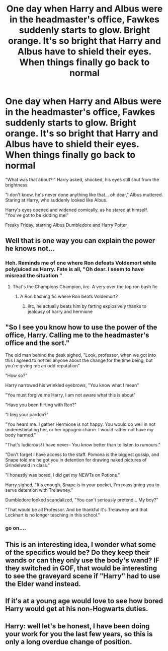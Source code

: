 #+TITLE: One day when Harry and Albus were in the headmaster's office, Fawkes suddenly starts to glow. Bright orange. It's so bright that Harry and Albus have to shield their eyes. When things finally go back to normal

* One day when Harry and Albus were in the headmaster's office, Fawkes suddenly starts to glow. Bright orange. It's so bright that Harry and Albus have to shield their eyes. When things finally go back to normal
:PROPERTIES:
:Author: NotSoSnarky
:Score: 146
:DateUnix: 1617476593.0
:DateShort: 2021-Apr-03
:FlairText: Prompt
:END:
"What was that about?!" Harry asked, shocked, his eyes still shut from the brightness.

"I don't know, he's never done anything like that... oh dear," Albus muttered. Staring at Harry, who suddenly looked like Albus.

Harry's eyes opened and widened comically, as he stared at himself. "You've got to be kidding me!"

Freaky Friday, starring Albus Dumbledore and Harry Potter


** Well that is one way you can explain the power he knows not...
:PROPERTIES:
:Author: sidp2201
:Score: 49
:DateUnix: 1617481675.0
:DateShort: 2021-Apr-04
:END:

*** Heh. Reminds me of one where Ron defeats Voldemort while polyjuiced as Harry. Fate is all, "Oh dear. I seem to have misread the situation "
:PROPERTIES:
:Author: streakermaximus
:Score: 39
:DateUnix: 1617489866.0
:DateShort: 2021-Apr-04
:END:

**** That's the Champions Champion, iirc. A very over the top ron bash fic
:PROPERTIES:
:Author: DesiDarkLord16
:Score: 13
:DateUnix: 1617503546.0
:DateShort: 2021-Apr-04
:END:

***** A Ron bashing fic where Ron beats Voldemort?
:PROPERTIES:
:Author: Tsorovar
:Score: 9
:DateUnix: 1617514681.0
:DateShort: 2021-Apr-04
:END:

****** iirc, he actually beats him by farting explosively thanks to jealousy of harry and hermione
:PROPERTIES:
:Author: DesiDarkLord16
:Score: 6
:DateUnix: 1617515089.0
:DateShort: 2021-Apr-04
:END:


** "So I see you know how to use the power of the office, Harry. Calling me to the headmaster's office and the sort."

The old man behind the desk sighed, "Look, professor, when we got into this I agreed to not tell anyone about the change for the time being, but you're giving me an odd reputation"

"How so?"

Harry narrowed his wrinkled eyebrows, "You know what I mean"

"You must forgive me Harry, I am not aware what this is about"

"Have you been flirting with Ron?"

"I beg your pardon?"

"You heard me. I gather Hermione is not happy. You would do well in not underestimating her, or her oppugno charm. I would rather not have my body harmed."

"That's ludicrous! I have never-- You know better than to listen to rumours."

"Don't forget I have access to the staff. Pomona is the biggest gossip, and Snape told me he got you in detention for drawing naked pictures of Grindelwald in class."

"I honestly was bored, I did get my NEWTs on Potions."

Harry sighed, "It's enough. Snape is in your pocket, I'm reassigning you to serve detention with Trelawney."

Dumbledore looked scandalized, "You can't seriously pretend... My boy?"

"That would be all Professor. And be thankful it's Trelawney and that Lockhart is no longer teaching in this school."
:PROPERTIES:
:Author: Jon_Riptide
:Score: 76
:DateUnix: 1617496614.0
:DateShort: 2021-Apr-04
:END:

*** go on....
:PROPERTIES:
:Author: pycus
:Score: 11
:DateUnix: 1617531612.0
:DateShort: 2021-Apr-04
:END:


** This is an interesting idea, I wonder what some of the specifics would be? Do they keep their wands or can they only use the body's wand? IF they switched in GOF, that would be interesting to see the graveyard scene if "Harry" had to use the Elder wand instead.
:PROPERTIES:
:Author: DarkLordRowan
:Score: 10
:DateUnix: 1617500529.0
:DateShort: 2021-Apr-04
:END:


** If it's at a young age would love to see how bored Harry would get at his non-Hogwarts duties.
:PROPERTIES:
:Author: Pitiful_School9925
:Score: 4
:DateUnix: 1617499053.0
:DateShort: 2021-Apr-04
:END:


** Harry: well let's be honest, I have been doing your work for you the last few years, so this is only a long overdue change of position.
:PROPERTIES:
:Author: daniboyi
:Score: 19
:DateUnix: 1617496639.0
:DateShort: 2021-Apr-04
:END:
